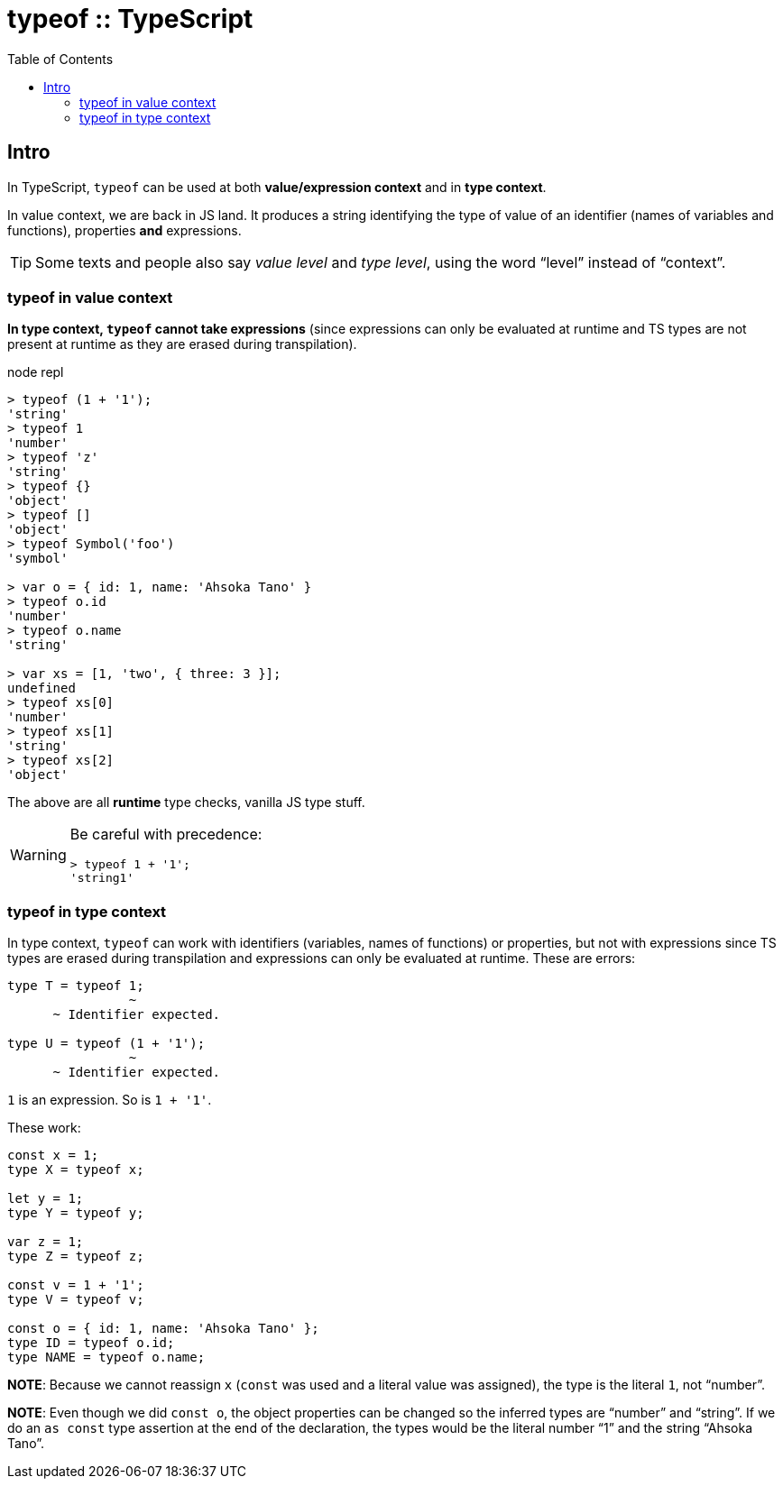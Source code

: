 = typeof :: TypeScript
:page-tags: typescript typeof
:toc: left
:icons: font

== Intro

In TypeScript, `typeof` can be used at both *value/expression context* and in *type context*.

In value context, we are back in JS land.
It produces a string identifying the type of value of an identifier (names of variables and functions), properties *and* expressions.

[TIP]
====
Some texts and people also say _value level_ and _type level_, using the word “level” instead of “context”.
====

=== typeof in value context

*In type context, `typeof` cannot take expressions* (since expressions can only be evaluated at runtime and TS types are not present at runtime as they are erased during transpilation).

.node repl
----
> typeof (1 + '1');
'string'
> typeof 1
'number'
> typeof 'z'
'string'
> typeof {}
'object'
> typeof []
'object'
> typeof Symbol('foo')
'symbol'

> var o = { id: 1, name: 'Ahsoka Tano' }
> typeof o.id
'number'
> typeof o.name
'string'

> var xs = [1, 'two', { three: 3 }];
undefined
> typeof xs[0]
'number'
> typeof xs[1]
'string'
> typeof xs[2]
'object'
----

The above are all *runtime* type checks, vanilla JS type stuff.

[WARNING]
====
Be careful with precedence:

----
> typeof 1 + '1';
'string1'
----
====

=== typeof in type context

In type context, `typeof` can work with identifiers (variables, names of functions) or properties, but not with expressions since TS types are erased during transpilation and expressions can only be evaluated at runtime.
These are errors:

----
type T = typeof 1;
                ~
      ~ Identifier expected.

type U = typeof (1 + '1');
                ~
      ~ Identifier expected.
----

`1` is an expression.
So is `1 + '1'`.

These work:

[source,typescript]
----
const x = 1;
type X = typeof x;

let y = 1;
type Y = typeof y;

var z = 1;
type Z = typeof z;

const v = 1 + '1';
type V = typeof v;

const o = { id: 1, name: 'Ahsoka Tano' };
type ID = typeof o.id;
type NAME = typeof o.name;
----

**NOTE**: Because we cannot reassign `x` (`const` was used and a literal value was assigned), the type is the literal `1`, not “number”.

**NOTE**: Even though we did `const o`, the object properties can be changed so the inferred types are “number” and “string”.
If we do an `as const` type assertion at the end of the declaration, the types would be the literal number “1” and the string “Ahsoka Tano”.
